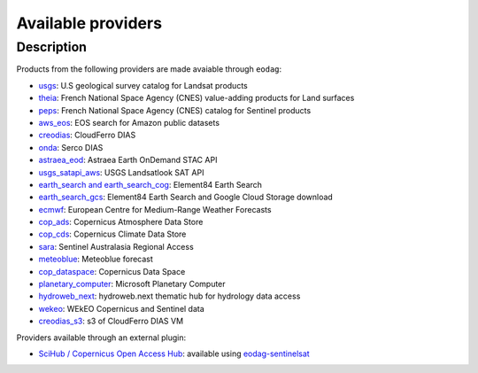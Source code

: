 .. _providers:

Available providers
===================

Description
^^^^^^^^^^^

Products from the following providers are made avaiable through ``eodag``:

* `usgs <https://earthexplorer.usgs.gov/>`_: U.S geological survey catalog for Landsat products
* `theia <https://theia.cnes.fr/atdistrib/rocket/>`_: French National Space Agency (CNES) value-adding products for Land surfaces
* `peps <https://peps.cnes.fr/rocket/#/home>`_: French National Space Agency (CNES) catalog for Sentinel products
* `aws_eos <https://eos.com/>`_: EOS search for Amazon public datasets
* `creodias <https://creodias.eu/>`_: CloudFerro DIAS
* `onda <https://www.onda-dias.eu/cms/>`_: Serco DIAS
* `astraea_eod <https://eod-catalog-svc-prod.astraea.earth/api.html>`_: Astraea Earth OnDemand STAC API
* `usgs_satapi_aws <https://landsatlook.usgs.gov/sat-api/>`_: USGS Landsatlook SAT API
* `earth_search and earth_search_cog <https://www.element84.com/earth-search/>`_: Element84 Earth Search
* `earth_search_gcs <https://cloud.google.com/storage/docs/public-datasets>`_: Element84 Earth Search and Google Cloud Storage download
* `ecmwf <https://www.ecmwf.int/>`_: European Centre for Medium-Range Weather Forecasts
* `cop_ads <https://ads.atmosphere.copernicus.eu>`_: Copernicus Atmosphere Data Store
* `cop_cds <https://cds.climate.copernicus.eu>`_: Copernicus Climate Data Store
* `sara <https://copernicus.nci.org.au>`_: Sentinel Australasia Regional Access
* `meteoblue <https://content.meteoblue.com/en/business-solutions/weather-apis/dataset-api>`_: Meteoblue forecast
* `cop_dataspace <https://dataspace.copernicus.eu/>`_: Copernicus Data Space
* `planetary_computer <https://planetarycomputer.microsoft.com/>`_: Microsoft Planetary Computer
* `hydroweb_next <https://hydroweb.next.theia-land.fr>`_: hydroweb.next thematic hub for hydrology data access
* `wekeo <https://www.wekeo.eu>`_: WEkEO Copernicus and Sentinel data
* `creodias_s3 <https://creodias.eu/>`_: s3 of CloudFerro DIAS VM

Providers available through an external plugin:

* `SciHub / Copernicus Open Access Hub <https://scihub.copernicus.eu/userguide/WebHome>`_: available using
  `eodag-sentinelsat <https://github.com/CS-SI/eodag-sentinelsat>`_
